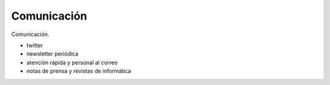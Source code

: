 Comunicación
============

Comunicación.


- twitter
- newsletter periódica
- atención rápida y personal al correo
- notas de prensa y revistas de informática
